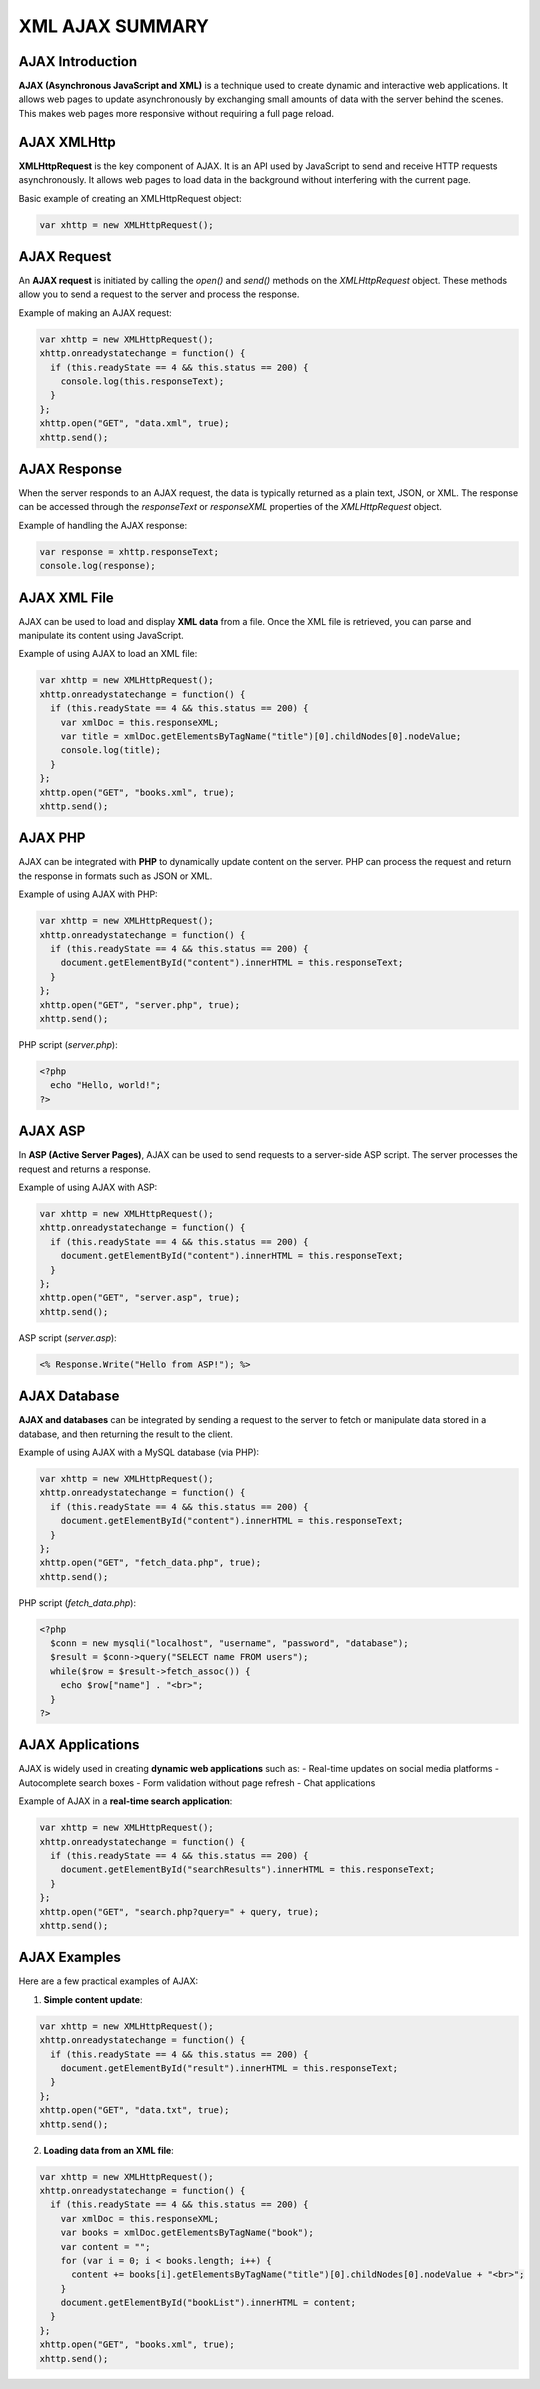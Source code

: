 XML AJAX SUMMARY
=================

AJAX Introduction
-----------------
**AJAX (Asynchronous JavaScript and XML)** is a technique used to create dynamic and interactive web applications. It allows web pages to update asynchronously by exchanging small amounts of data with the server behind the scenes. This makes web pages more responsive without requiring a full page reload.

AJAX XMLHttp
-------------
**XMLHttpRequest** is the key component of AJAX. It is an API used by JavaScript to send and receive HTTP requests asynchronously. It allows web pages to load data in the background without interfering with the current page.

Basic example of creating an XMLHttpRequest object:

.. code-block:: javascript

   var xhttp = new XMLHttpRequest();

AJAX Request
------------
An **AJAX request** is initiated by calling the `open()` and `send()` methods on the `XMLHttpRequest` object. These methods allow you to send a request to the server and process the response.

Example of making an AJAX request:

.. code-block:: javascript

   var xhttp = new XMLHttpRequest();
   xhttp.onreadystatechange = function() {
     if (this.readyState == 4 && this.status == 200) {
       console.log(this.responseText);
     }
   };
   xhttp.open("GET", "data.xml", true);
   xhttp.send();

AJAX Response
-------------
When the server responds to an AJAX request, the data is typically returned as a plain text, JSON, or XML. The response can be accessed through the `responseText` or `responseXML` properties of the `XMLHttpRequest` object.

Example of handling the AJAX response:

.. code-block:: javascript

   var response = xhttp.responseText;
   console.log(response);

AJAX XML File
-------------
AJAX can be used to load and display **XML data** from a file. Once the XML file is retrieved, you can parse and manipulate its content using JavaScript.

Example of using AJAX to load an XML file:

.. code-block:: javascript

   var xhttp = new XMLHttpRequest();
   xhttp.onreadystatechange = function() {
     if (this.readyState == 4 && this.status == 200) {
       var xmlDoc = this.responseXML;
       var title = xmlDoc.getElementsByTagName("title")[0].childNodes[0].nodeValue;
       console.log(title);
     }
   };
   xhttp.open("GET", "books.xml", true);
   xhttp.send();

AJAX PHP
--------
AJAX can be integrated with **PHP** to dynamically update content on the server. PHP can process the request and return the response in formats such as JSON or XML.

Example of using AJAX with PHP:

.. code-block:: javascript

   var xhttp = new XMLHttpRequest();
   xhttp.onreadystatechange = function() {
     if (this.readyState == 4 && this.status == 200) {
       document.getElementById("content").innerHTML = this.responseText;
     }
   };
   xhttp.open("GET", "server.php", true);
   xhttp.send();

PHP script (`server.php`):

.. code-block:: php

   <?php
     echo "Hello, world!";
   ?>

AJAX ASP
--------
In **ASP (Active Server Pages)**, AJAX can be used to send requests to a server-side ASP script. The server processes the request and returns a response.

Example of using AJAX with ASP:

.. code-block:: javascript

   var xhttp = new XMLHttpRequest();
   xhttp.onreadystatechange = function() {
     if (this.readyState == 4 && this.status == 200) {
       document.getElementById("content").innerHTML = this.responseText;
     }
   };
   xhttp.open("GET", "server.asp", true);
   xhttp.send();

ASP script (`server.asp`):

.. code-block:: asp

   <% Response.Write("Hello from ASP!"); %>

AJAX Database
-------------
**AJAX and databases** can be integrated by sending a request to the server to fetch or manipulate data stored in a database, and then returning the result to the client.

Example of using AJAX with a MySQL database (via PHP):

.. code-block:: javascript

   var xhttp = new XMLHttpRequest();
   xhttp.onreadystatechange = function() {
     if (this.readyState == 4 && this.status == 200) {
       document.getElementById("content").innerHTML = this.responseText;
     }
   };
   xhttp.open("GET", "fetch_data.php", true);
   xhttp.send();

PHP script (`fetch_data.php`):

.. code-block:: php

   <?php
     $conn = new mysqli("localhost", "username", "password", "database");
     $result = $conn->query("SELECT name FROM users");
     while($row = $result->fetch_assoc()) {
       echo $row["name"] . "<br>";
     }
   ?>

AJAX Applications
-----------------
AJAX is widely used in creating **dynamic web applications** such as:
- Real-time updates on social media platforms
- Autocomplete search boxes
- Form validation without page refresh
- Chat applications

Example of AJAX in a **real-time search application**:

.. code-block:: javascript

   var xhttp = new XMLHttpRequest();
   xhttp.onreadystatechange = function() {
     if (this.readyState == 4 && this.status == 200) {
       document.getElementById("searchResults").innerHTML = this.responseText;
     }
   };
   xhttp.open("GET", "search.php?query=" + query, true);
   xhttp.send();

AJAX Examples
-------------
Here are a few practical examples of AJAX:

1. **Simple content update**:

.. code-block:: javascript

   var xhttp = new XMLHttpRequest();
   xhttp.onreadystatechange = function() {
     if (this.readyState == 4 && this.status == 200) {
       document.getElementById("result").innerHTML = this.responseText;
     }
   };
   xhttp.open("GET", "data.txt", true);
   xhttp.send();

2. **Loading data from an XML file**:

.. code-block:: javascript

   var xhttp = new XMLHttpRequest();
   xhttp.onreadystatechange = function() {
     if (this.readyState == 4 && this.status == 200) {
       var xmlDoc = this.responseXML;
       var books = xmlDoc.getElementsByTagName("book");
       var content = "";
       for (var i = 0; i < books.length; i++) {
         content += books[i].getElementsByTagName("title")[0].childNodes[0].nodeValue + "<br>";
       }
       document.getElementById("bookList").innerHTML = content;
     }
   };
   xhttp.open("GET", "books.xml", true);
   xhttp.send();
